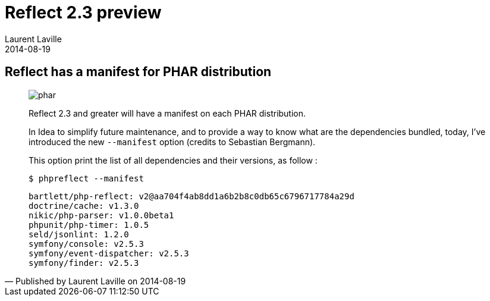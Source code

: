 :doctitle:    Reflect 2.3 preview
:description: PHAR manifest
:iconsfont: font-awesome
:imagesdir: ./images
:author:    Laurent Laville
:revdate:   2014-08-19
:pubdate:   Tue, 19 Aug 2014 13:31:36 +0200
:summary:   Reflect has a manifest for PHAR distribution
:jumbotron:
:jumbotron-fullwidth:
:footer-fullwidth:

[id="post-3"]
== {summary}

[quote,Published by {author} on {revdate}]
____
image:icons/font-awesome/file-archive-o.png[alt="phar",icon="file-archive-o",size="4x"]

[role="lead"]
Reflect 2.3 and greater will have a manifest on each PHAR distribution.

In Idea to simplify future maintenance, and to provide a way to know what are the dependencies bundled,
today, I've introduced the new `--manifest` option (credits to Sebastian Bergmann).

This option print the list of all dependencies and their versions, as follow :

[source,bash]
----
$ phpreflect --manifest
----

[role="output"]
----
bartlett/php-reflect: v2@aa704f4ab8dd1a6b2b8c0db65c6796717784a29d
doctrine/cache: v1.3.0
nikic/php-parser: v1.0.0beta1
phpunit/php-timer: 1.0.5
seld/jsonlint: 1.2.0
symfony/console: v2.5.3
symfony/event-dispatcher: v2.5.3
symfony/finder: v2.5.3
----
____
